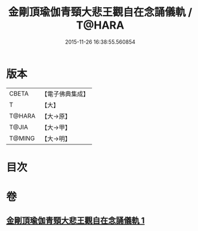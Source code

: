 #+TITLE: 金剛頂瑜伽青頸大悲王觀自在念誦儀軌 / T@HARA
#+DATE: 2015-11-26 16:38:55.560854
* 版本
 |     CBETA|【電子佛典集成】|
 |         T|【大】     |
 |    T@HARA|【大→原】   |
 |     T@JIA|【大→甲】   |
 |    T@MING|【大→明】   |

* 目次
* 卷
** [[file:KR6j0322_001.txt][金剛頂瑜伽青頸大悲王觀自在念誦儀軌 1]]
